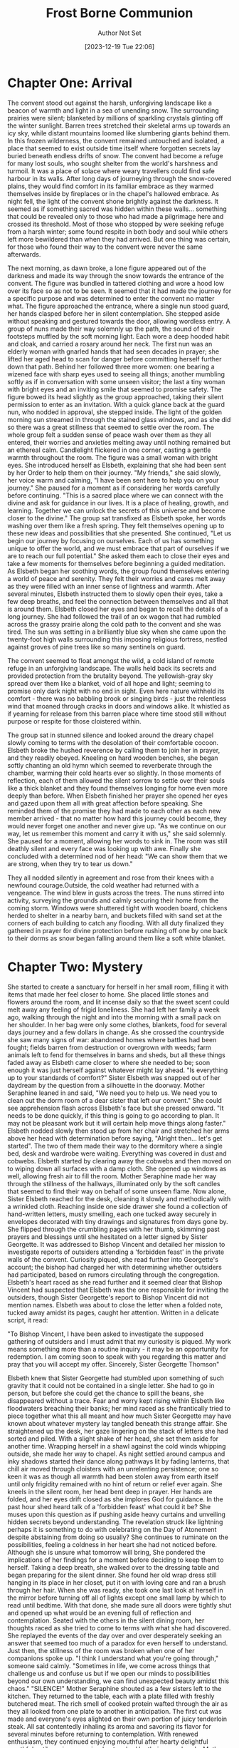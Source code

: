 #+TITLE: Frost Borne Communion
#+AUTHOR: Author Not Set
#+EMAIL: Author Email Not Set
#+DATE: [2023-12-19 Tue 22:06]
* Chapter One: Arrival
:PROPERTIES:
:ORG-NOVELIST-MATTER-TYPE: MAIN MATTER
:END:
# Arrival
  The convent stood out against the harsh, unforgiving landscape like a beacon of warmth and light in a sea of unending snow. The surrounding prairies were silent; blanketed by millions of sparkling crystals glinting off the winter sunlight. Barren trees stretched their skeletal arms up towards an icy sky, while distant mountains loomed like slumbering giants behind them. In this frozen wilderness, the convent remained untouched and isolated, a place that seemed to exist outside time itself where forgotten secrets lay buried beneath endless drifts of snow.
  The convent had become a refuge for many lost souls, who sought shelter from the world's harshness and turmoil. It was a place of solace where weary travellers could find safe harbour in its walls. After long days of journeying through the snow-covered plains, they would find comfort in its familiar embrace as they warmed themselves inside by fireplaces or in the chapel's hallowed embrace.
  As night fell, the light of the convent shone brightly against the darkness. It seemed as if something sacred was hidden within these walls... something that could be revealed only to those who had made a pilgrimage here and crossed its threshold.
  Most of those who stopped by were seeking refuge from a harsh winter; some found respite in both body and soul while others left more bewildered than when they had arrived. But one thing was certain, for those who found their way to the convent were never the same afterwards.

  The next morning, as dawn broke, a lone figure appeared out of the darkness and made its way through the snow towards the entrance of the convent. The figure was bundled in tattered clothing and wore a hood low over its face so as not to be seen. It seemed that it had made the journey for a specific purpose and was determined to enter the convent no matter what.
  The figure approached the entrance, where a single nun stood guard, her hands clasped before her in silent contemplation. She stepped aside without speaking and gestured towards the door, allowing wordless entry. A group of nuns made their way solemnly up the path, the sound of their footsteps muffled by the soft morning light. Each wore a deep hooded habit and cloak, and carried a rosary around her neck. The first nun was an elderly woman with gnarled hands that had seen decades in prayer; she lifted her aged head to scan for danger before committing herself further down that path. Behind her followed three more women: one bearing a wizened face with sharp eyes used to seeing all things; another mumbling softly as if in conversation with some unseen visitor; the last a tiny woman with bright eyes and an inviting smile that seemed to promise safety.
  The figure bowed its head slightly as the group approached, taking their silent permission to enter as an invitation. With a quick glance back at the guard nun, who nodded in approval, she stepped inside. The light of the golden morning sun streamed in through the stained glass windows, and as she did so there was a great stillness that seemed to settle over the room.
  The whole group felt a sudden sense of peace wash over them as they all entered, their worries and anxieties melting away until nothing remained but an ethereal calm. Candlelight flickered in one corner, casting a gentle warmth throughout the room.
  The figure was a small woman with bright eyes. She introduced herself as Elsbeth, explaining that she had been sent by her Order to help them on their journey.
  "My friends," she said slowly, her voice warm and calming, "I have been sent here to help you on your journey." She paused for a moment as if considering her words carefully before continuing. "This is a sacred place where we can connect with the divine and ask for guidance in our lives. It is a place of healing, growth, and learning. Together we can unlock the secrets of this universe and become closer to the divine."
  The group sat transfixed as Elsbeth spoke, her words washing over them like a fresh spring. They felt themselves opening up to these new ideas and possibilities that she presented.
  She continued, "Let us begin our journey by focusing on ourselves. Each of us has something unique to offer the world, and we must embrace that part of ourselves if we are to reach our full potential." She asked them each to close their eyes and take a few moments for themselves before beginning a guided meditation.
  As Elsbeth began her soothing words, the group found themselves entering a world of peace and serenity. They felt their worries and cares melt away as they were filled with an inner sense of lightness and warmth. After several minutes, Elsbeth instructed them to slowly open their eyes, take a few deep breaths, and feel the connection between themselves and all that is around them.
  Elsbeth closed her eyes and began to recall the details of a long journey. She had followed the trail of an ox wagon that had rumbled across the grassy prairie along the cold path to the convent and she was tired. The sun was setting in a brilliantly blue sky when she came upon the twenty-foot high walls surrounding this imposing religious fortress, nestled against groves of pine trees like so many sentinels on guard.

  The convent seemed to float amongst the wild, a cold island of remote refuge in an unforgiving landscape. The walls held back its secrets and provided protection from the brutality beyond. The yellowish-gray sky spread over them like a blanket, void of all hope and light; seeming to promise only dark night with no end in sight. Even here nature withheld its comfort - there was no babbling brook or singing birds - just the relentless wind that moaned through cracks in doors and windows alike. It whistled as if yearning for release from this barren place where time stood still without purpose or respite for those cloistered within.

  The group sat in stunned silence and looked around the dreary chapel slowly coming to terms with the desolation of their comfortable cocoon. Elsbeth broke the hushed reverence by calling them to join her in prayer, and they readily obeyed. Kneeling on hard wooden benches, she began softly chanting an old hymn which seemed to reverberate through the chamber, warming their cold hearts ever so slightly. In those moments of reflection, each of them allowed the silent sorrow to settle over their souls like a thick blanket and they found themselves longing for home even more deeply than before.
  When Elsbeth finished her prayer she opened her eyes and gazed upon them all with great affection before speaking. She reminded them of the promise they had made to each other as each new member arrived - that no matter how hard this journey could become, they would never forget one another and never give up.
  "As we continue on our way, let us remember this moment and carry it with us," she said solemnly. She paused for a moment, allowing her words to sink in. The room was still deathly silent and every face was looking up with awe. Finally she concluded with a determined nod of her head: "We can show them that we are strong, when they try to tear us down."

  They all nodded silently in agreement and rose from their knees with a newfound courage.Outside, the cold weather had returned with a vengeance. The wind blew in gusts across the trees. The nuns stirred into activity, surveying the grounds and calmly securing their home from the coming storm. Windows were shuttered tight with wooden board, chickens herded to shelter in a nearby barn, and buckets filled with sand set at the corners of each building to catch any flooding. With all duty finalized they gathered in prayer for divine protection before rushing off one by one back to their dorms as snow began falling around them like a soft white blanket.
* Chapter Two: Mystery
:PROPERTIES:
:ORG-NOVELIST-MATTER-TYPE: MAIN MATTER
:END:
# Mystery
She started to create a sanctuary for herself in her small room, filling it with items that made her feel closer to home. She placed little stones and flowers around the room, and lit incense daily so that the sweet scent could melt away any feeling of frigid loneliness. She had left her family a week ago, walking through the night and into the morning with a small pack on her shoulder. In her bag were only some clothes, blankets, food for several days journey and a few dollars in change. As she crossed the countryside she saw many signs of war: abandoned homes where battles had been fought; fields barren from destruction or overgrown with weeds; farm animals left to fend for themselves in barns and sheds, but all these things faded away as Elsbeth came closer to where she needed to be; soon enough it was just herself against whatever might lay ahead.
"Is everything up to your standards of comfort?" Sister Elsbeth was snapped out of her daydream by the question from a silhouette in the doorway.
Mother Seraphine leaned in and said, "We need you to help us. We need you to clean out the dorm room of a dear sister that left our convent." She could see apprehension flash across Elsbeth's face but she pressed onward. "It needs to be done quickly, if this thing is going to go according to plan. It may not be pleasant work but it will certain help move things along faster."
Elsbeth nodded slowly then stood up from her chair and stretched her arms above her head with determination before saying, "Alright then... let's get started". The two of them made their way to the dormitory where a single bed, desk and wardrobe were waiting. Everything was covered in dust and cobwebs. Elsbeth started by clearing away the cobwebs and then moved on to wiping down all surfaces with a damp cloth. She opened up windows as well, allowing fresh air to fill the room. Mother Seraphine made her way through the stillness of the hallways, illuminated only by the soft candles that seemed to find their way on behalf of some unseen flame.
Now alone, Sister Elsbeth reached for the desk, cleaning it slowly and methodically with a wrinkled cloth. Reaching inside one side drawer she found a collection of hand-written letters, musty smelling, each one tucked away securely in envelopes decorated with tiny drawings and signatures from days gone by. She flipped through the crumbling pages with her thumb, skimming past prayers and blessings until she hesitated on a letter signed by Sister Georgette. It was addressed to Bishop Vincent and detailed her mission to investigate reports of outsiders attending a 'forbidden feast' in the private walls of the convent. Curiosity piqued, she read further into Georgette's account; the bishop had charged her with determining whether outsiders had participated, based on rumors circulating through the congregation.
Elsbeth's heart raced as she read further and it seemed clear that Bishop Vincent had suspected that Elsbeth was the one responsible for inviting the outsiders, though Sister Georgette's report to Bishop Vincent did not mention names. Elsbeth was about to close the letter when a folded note, tucked away amidst its pages, caught her attention. Written in a delicate script, it read:

"To Bishop Vincent,
I have been asked to investigate the supposed gathering of outsiders and I must admit that my curiosity is piqued. My work means something more than a routine inquiry - it may be an opportunity for redemption. I am coming soon to speak with you regarding this matter and pray that you will accept my offer.
Sincerely,
Sister Georgette Thomson"

Elsbeth knew that Sister Georgette had stumbled upon something of such gravity that it could not be contained in a single letter. She had to go in person, but before she could get the chance to spill the beans, she disappeared without a trace. Fear and worry kept rising within Elsbeth like floodwaters breaching their banks; her mind raced as she frantically tried to piece together what this all meant and how much Sister Georgette may have known about whatever mystery lay tangled beneath this strange affair. She straightened up the desk, her gaze lingering on the stack of letters she had sorted and piled. With a slight shake of her head, she set them aside for another time. Wrapping herself in a shawl against the cold winds whipping outside, she made her way to chapel. As night settled around campus and inky shadows started their dance along pathways lit by fading lanterns, that chill air moved through cloisters with an unrelenting persistence; one so keen it was as though all warmth had been stolen away from earth itself until only frigidity remained with no hint of return or relief ever again.
She kneels in the silent room, her head bent deep in prayer. Her hands are folded, and her eyes drift closed as she implores God for guidance. In the past hour shed heard talk of a 'forbidden feast' what could it be? She muses upon this question as if pushing aside heavy curtains and unveiling hidden secrets beyond understanding. The revelation struck like lightning perhaps it is something to do with celebrating on the Day of Atonement despite abstaining from doing so usually?
She continues to ruminate on the possibilities, feeling a coldness in her heart she had not noticed before. Although she is unsure what tomorrow will bring, She pondered the implications of her findings for a moment before deciding to keep them to herself. Taking a deep breath, she walked over to the dressing table and began preparing for the silent dinner. She found her old wrap dress still hanging in its place in her closet, put it on with loving care and ran a brush through her hair.
When she was ready, she took one last look at herself in the mirror before turning off all of lights except one small lamp by which to read until bedtime. With that done, she made sure all doors were tightly shut and opened up what would be an evening full of reflection and contemplation.
Seated with the others in the silent dining room, her thoughts raced as she tried to come to terms with what she had discovered. She replayed the events of the day over and over desperately seeking an answer that seemed too much of a paradox for even herself to understand.
Just then, the stillness of the room was broken when one of her companions spoke up.
  "I think I understand what you're going through," someone said calmly. "Sometimes in life, we come across things that challenge us and confuse us but if we open our minds to possibilities beyond our own understanding, we can find unexpected beauty amidst this chaos."
  "SILENCE!" Mother Seraphine shouted as a few sisters left to the kitchen. They returned to the table, each with a plate filled with freshly butchered meat. The rich smell of cooked protein wafted through the air as they all looked from one plate to another in anticipation. The first cut was made and everyone's eyes alighted on their own portion of juicy tenderloin steak. All sat contentedly inhaling its aroma and savoring its flavor for several minutes before returning to contemplation. With renewed enthusiasm, they continued enjoying mouthful after hearty delightful mouthful until no piece remained untouched by their eager hands.
  Mother Seraphina broke the silence that had descended upon them by offering a toast for giving thanks to the heavenly abundance they were so blessed with. As her companions raised their glasses in appreciation, she looked around and saw the contentment on everyone's faces as they digested this nourishing meal. She smiled in satisfaction knowing that she had done her part in providing them with sustenance for this day.
  The dinner quickly came to a close and the sisters bade each other farewell as they plodded through the frigid winds towards their dorms, fortified by Mother Seraphine's kindness and generosity. As they walked away into the fading light of dusk, Mother Seraphine thought back on Elsbeth cleaning the missing nuns room. She had been so diligent in her duties even though no one had asked her to. She remembered feeling a gentle tug at her heartstrings when Elsbeth's gaze met hers as she passed by, and how happy she felt seeing the happiness in Elsbeth's eyes.
  Mother Seraphina smiled quietly to herself as the soft rays of sunlight crept over the horizon to reveal a new day. Elsbeth might be none, but her light shined brighter than anyone's in that moment, and Mother Seraphina was thankful for it. She thanked God for all of His blessings, especially those found in the least expected places and for not starving in the barren cold prairies.
* Chapter Three: Storm
:PROPERTIES:
:ORG-NOVELIST-MATTER-TYPE: MAIN MATTER
:END:
# Storm
The next morning, Elsbeth awoke to the sun's bright glare and she silently thanked God for giving her strength for another day. With a renewed sense of energy, she vowed to her herself anew in order to survive the winter with courage and hope. She had faced much worse before, and she would be able to face whatever came her way in the nunnery.
Elsbeth was determined to endure the isolation from the world and the cold of winter with courage, resilience, compassion and empathy - traits that were honed while struggling against adversity in her past life. She was deeply aware of the beauty and importance of sisterhood, which Mother Seraphina had nurtured among her sisters. Although she sometimes clashed with Sister Thora over different points of view, Elsbeth respected her inquisitive nature and all that it could bring to the nunnery.
Mother Seraphine kept a watchful eye on Elsbeth as she adapted to the nunnery life. Despite her stern exterior, Elsbeth knew without a doubt that Seraphina had her best interests at heart and was protective of all her sisters. With guidance from both Mother Seraphina and God, Elsbeth believed she could make it through this winter safely and successfully. In spite of the difficulties she faced, she felt secure in knowing that she had the support of her new family and she was determined to make it through. With strength, courage, and compassion Elsbeth faced another day in the nunnery with grace and confidence.
The nuns clustered in the chapel, gathered for morning prayers. Their chanting voices echoed off the walls as they entreated their Lord. Then, from an alcove to their side emerged a procession of new faces -- more nuns in simple brown habits and white wimples. As they advanced slowly into view, light shimmered through windows behind them illuminating each figure with a cherubic halo of gold and silver rays; so reminded that although it was man-made majesty which brought these holy women within its walls-- it was divine grace that blessed them with life everlasting.
Sister Elsbeth stood at the center, among her peers. God had given her a chance to begin again and she was determined to set a passionate example of faith in this new life she had been given. Despite their struggles with the isolation from the world and cold winter, each nun could draw strength from one another's presence for it was not God but the divinity of their collective spirit that sustained them.
This was the foundation on which Sister Elsbeth built her compassion and empathy; each new sister welcomed with open arms and a prayer in her heart. Through their kindness and sacrifice, they could learn to lean on God in times of hardship and joy alike. A beacon of faith in this new home. Together, they were all part of the same divine family.
Mother Seraphine led the sisters in prayer, frowning while scanning those present, pausing on Sister Elsbeth for a moment. As the echoes died away, they stirred at once and rose from their seats. There was no sound as they filed out; an unspoken agreement had been made to enter into silence when breakfast was served. Everyone proceeded to the dining hall without a word being spoken, taking care not to disturb anyone else's peace or concentration by making any unnecessary noise with their feet or bodies. They quietly took up places around the tables set for them before silently partaking of breakfast together without interruption for some time afterwards.
It was only after the meal that Elsbeth took her first step towards true integration into the sisterhood. She nervously approached Mother Seraphina and bowed before her, placing her hands on the ground in a gesture of respect and submission. "I thank you for your kindness," she said quietly yet firmly, risking a glance up at the matriarch.
Mother Seraphine met her gaze and smiled slightly. "Sister Elsbeth, welcome to our home," she said kindly. "You will be welcomed here with open arms as one of us. We have much to learn from each other and I trust you shall find your place among us soon enough." She gestured for Elsbeth to stand before embracing her fondly.
The nuns glided silently past the chapel, their black robes billowing in the draft like shadowed curtains. They took no notice of one another; each was lost deep in her own thoughts, their faces composed and serious. As they neared the kitchen door at the end of a long hallway, some signaled to one another for tasks: One with an incline of her head; two with raised hands, a sign that she would take care of laundry duties that morning. Then they all slipped inside and started to prepare for their chores: scrubbing tables and floors, kneading dough for breads and baked goods, chopping vegetables for soups and stews.
At the center of the kitchen stood Mother Seraphine, watching them all with a critical eye. Elsbeth had only ever seen her like this--aloof and distant, yet still striving to fulfill her duty as head mother in enforcing order among the nuns. Her noble spirit served as an inspiration even when she was reprimanding her flock. Elsbeth felt an instant respect for her and knew that despite the struggles of the isolated nunnery life, Mother Seraphine was a person of true compassion and empathy. She turned to Elsbeth with an expression of weary warmth, as if she had been expecting her all along, and said kindly "Now let's get you settled in, Sister Elsbeth. You must be exhausted from your journey; the creeping cold will soon take hold on this mountain."
Mother Seraphine asked Sister Thora to take Sister Elsbeth for a tour of the monastery grounds. She took her by the arm and began walking towards the gardens, pointing out various statues and sculptures that were important to them. As they walked along the stone pathways, winding through tall maple trees that swayed heavily in the cold wind, Thora paused and pointed towards a meadow filled with dead plants and wilted flowers.
"This is one of my favorite places when I need to clear my head," she said. "It's so peaceful and serene despite the cold. I'm sure you will find solace here too, Sister Elsbeth."
Elsbeth smiled, feeling a kinship with her newfound friend. She could tell that Thora held deep admiration for Mother Seraphine, as did the rest of the sisters - and indeed for good reason. Despite her strict nature, Mother Seraphine had a profound kindness that was always evident in her words and actions. As they continued their tour of the grounds, Elsbeth couldn't help but admire Thora's spirited nature and courage to challenge traditions. She could see why she was so beloved by the other nuns - her optimism for change brought hope to everyone.
Sister Asterid was the first to notice the signs of a wind storm that had been rolling in for days. She felt it in her bones and saw it in the sky, gathering strength like an increasing swell on a bright-blue sea. With urgency she ran to warn those inside of what was coming, calling out instructions with each step down the hallway toward safety: "Close every window! Gather everything from outside you might need!"
In moments they were all racing back into their hurriedly prepared kitchen; ready and hopeful despite knowing that this may not be over soon. Elsbeth watched Thora rally the sisters around her, their fear subsiding as hope swept through the group. She was determined to make sure everyone was safe and warm despite being isolated from the outside world, and her compassionate and empathetic nature shone through in that moment. Mother Seraphine too seemed encouraged by Thora's presence; she gave a subtle nod of approval as Thora took charge of the situation. Even in the face of a fierce storm, Thora's spirited nature and courage to challenge traditions made her a beacon of hope for those seeking change within the convent. With determination, Mother Seraphine sealed the windows shut while inside they all prayed that safety and shelter would come in time.
The storm raged on for hours, but eventually its fury abated, leaving a calm of quietude in its aftermath. In that moment, the nuns all looked to Thora for guidance. Taking a deep breath and looking around the room, she said with assurance "We will survive this." Her warm reassuring smile brought a sense of relief to everyone present.
The following morning as they stepped outside from their shelter, Elsbeth noticed something change in Mother Seraphine; despite her stern exterior, Seraphina's maternal instincts were clear as she looked upon the sisters with a deep love and protection. Though they may clash in their views sometimes, it was through Thora's courage that brought out the best in Mother Seraphine.
From then on Elsbeth would never forget Sister Thora and all she had done for the convent; though she could never quite explain why, she found solace in the strength of Thora's spirit. Even in the face of tremendous odds, even when it seemed like hope was lost - with her courage and determination to make a change, Sister Thora found a way to bring light into the darkness. And amidst all this Elsbeth had realized that though we may struggle at times, even in the her darkest moments - we shall survive.
And so with newfound courage, Elsbeth set forth on her journey with a promise to herself; no matter how difficult life may become, she vowed never to give up hope. She was determined to use that same strength and determination as Sister Thora - learning from those around her and bring light into the darkness that had so long shadowed her.
The nuns wasted no time after the storm. One by one, they emerged from the convent and into the grey morning light smeared with rain clouds, each clutching a broom or mop made from wood that had been cut onsite in their workshop. They moved without speaking; only a few words exchanged here and there as they worked to clear away debris left behind: branches strewn about like kindling, small rocks scattered hither-thither over pathways slick with mud, all of which was quickly swept aside until once again everything seemed neat and orderly. In unison they returned inside their humble abode, having done what they could to assure the convent wasn't damaged beyond repair.
Sister Elsbeth nervously approached Mother Seraphine in the quiet hallway. She stood quietly, waiting for a moment to be acknowledged, though she could feel her heart pounding against her chest in anticipation of the question on her mind. Finally summoning up all of the courage within herself, she asked timidly "Mother Seraphine would you tell me about sister Georgette? I need to know what happened." Mother Seraphine sighed and nodded slowly before turning towards Elsbeth with a kind gaze; understanding and compassion evident in even just This small gesture.
"Sister Georgette was new here - full of life and curiosity, eager to learn more about our customs and rituals. She had a special interest in one of our annual Advent traditions  an ancient custom that is not spoken of openly for fear it might bring trouble upon us all," Mother Seraphine said with a shudder. Elsbeth's eyes widened at this, wondering what this 'forbidden feast' could be. Before she had the chance to ask any further questions, Mother Seraphine continued her explanation.
"Sister Georgette did not understand our way of life or the sacrifices we must make in order to survive here and keep our traditions alive. She ventured out beyond the walls of the nunnery in search of knowledge, despite our warnings to stay put. We soon began to receive reports that Sister Georgette had gone missing and we feared the worst."
Tears filled Elsbeth's eyes as she listened, overwhelmed with sadness at this tragic story. "We have searched far and wide for her but there has been no sign," Mother Seraphine sighed. "We must have faith that she will be found safe, but until then we must all struggle with the isolation from the world and its cold grip."
Elsbeth couldn't help but feel a deep empathy for Sister Georgette and those who sought her return. Despite her own struggles with the nunnery's customs, she could not help but admire Mother Seraphine's compassion and dedication to her sisters. She could only hope that Sister Georgette would return, safe and sound, to the arms of her family. Until then, Elsbeth vowed to push forward with courage and faith in the face of uncertainty.
With a heavy heart, Elsbeth returned to her quarters alone unable to shake off the sadness of Sister Georgette's disappearance. She could only hope and pray for her safe return, and found solace in her rosary beads as she closed her eyes to sleep.


* Chapter Four: Tension
:PROPERTIES:
:ORG-NOVELIST-MATTER-TYPE: MAIN MATTER
:END:
# Tension
The next morning, Elsbeth joined her sisters in prayer as usual. Though she still wondered about the mystery of Sister Georgette's disappearance, she reminded herself to keep faith and remain hopeful for a miracle.
As they finished their prayers, a sudden gust of wind blew through the chapel; and when it cleared, Elsbeth could have sworn she saw Mother Seraphine's face soften with relief.
A moment later, Mother Seraphine's aged face seemed to hold a secret, as if she had something hidden in her mind that she was unwilling or unable to share. She sat in silence, but an unspoken mystery lingered around her like smoke from a recently extinguished candle. Her lips moved almost imperceptibly and the lines of worry on her forehead deepened as if suppressed thoughts threatened to spill over of their own accord and reveal what lay beneath that half-smile of hers.
But Elsbeth could only guess, and for now her questions remained unanswered. She bit her lip would she ever find out what happened to Sister Georgette? Why was Mother Seraphine so secretive about it all?
It seemed as if in that moment an invisible hand had shuttered the window to a secret world far beyond Elsbeth's understanding, one that could not be opened without a key. Maybe she had to take matters into her own hands and find out the truth about Sister Georgette and the 'forbidden feast' for herself. And if she stumbled upon any other dark secrets, so be it; for only then would Elsbeth finally understand who Mother Seraphine truly was beneath her stern exterior and just what was hidden in the shadows of that 'forbidden feast.'
But first, she thought, I must continue looking for clues. With a heavy heart and a determined gait Elsbeth exited the nunary's chapel in search of Sister Georgette...and perhaps answers to her questions as well. She knew one thing was for sure; if there were secrets to be found, Mother Seraphine would be the one to hold them. She was sure of it. With this resolute thought in mind, Elsbeth's courage rose and she finally understood why she was sent to the nunary, for her investigation had only just begun.
So with that thought in mind, Elsbeth set out on an adventure to unlock the truth behind Sister Georgette's mysterious disappearance and the forbidden feast. She was determined to do whatever it took to shine a light on the shadows lurking within her walls.
But little did Elsbeth know, Mother Seraphine was watching her every move from afar, ready to protect her beloved nuns from all of the secrets Elsbeth was about to uncover. With a steely determination, Elsbeth moved forward not knowing what would come next, but trusting that she had been sent for a purpose...and it was time to find out what it truly meant.
Mother Seraphine was a formidable presence, and it seemed to the others that her shadow grew more ominous with each passing day. Sisters Thora and Asterid tiptoed around her like skittish mice, darting away if she so much as looked their way. Tension began to build whenever they were in the same room together; an unspoken competition brewed between them for approval from Mother Seraphine, who watched all three of them like a hawk watches its prey. Even Sister Asterid's sweet singing voice could not lighten the atmosphere which had descended among their small cloistered family; rather than soothing tensions it was starting to do the opposite.
Sister Asterid and Sister Thora sat in a corner of the chapel, the sun's morning rays streaming through stained glass windows. As their fellow sisters sang hymns, each sister began to hum along with their own tune. Suddenly this peaceful atmosphere was broken by an argument as one sister accused the other of singing too loudly off-key. Tempers flared and voices rose as Thora looked at Asterid with an accusing glare and said, "What did you think you were doing? Couldn't tell the key of the song?"
Asterid threw her hands up in frustration. "I was singing! This isn't a library; it's a worship service!"
Thora retorted, "It doesn't matter people are here to pray and listen to God's word. Not your caterwauling."
Asterid scowled and crossed her arms over her chest. "This is why we can never have nice things around here; because some people just don't understand that music and worship can be separate. God is a source of joy, and singing brings us one step closer to Him."
Thora looked away, her anger dissipating as Asterid's words sunk in. She had forgotten that for some people, their faith was intertwined with their passion for the arts. Thora sighed and said, "I'm sorry. I just want everyone to do the right thing and keep this place sacred."
Asterid nodded, understanding in her eyes. "I know," she said softly. "But don't forget that even God appreciates a good song every once in awhile."
The two sisters shared a smile before joining back into the chorus of voices, singing praises of joy to their Lord.
Through it all, Thora knew that her daring had come from a source much bigger than herself - the spirit of God. This thought encouraged her to challenge convention, inspiring those around her to seek out change and accept the beauty of individuality within the walls of this convent. Thora's spirited nature and courage to challenge traditions make her a beacon of hope for those seeking change within the convent, ultimately leading them closer to God and a greater understanding of themselves.
As the song came to an end, Elsbeth felt the tension growing in the room. She sat a little stiffly, her hands on either side of her notebook, noting each exchange as if it were an entry in a ledger: Mother Seraphine's reprimand here; Sister Thora's rude response there; the tension between Sister Thora and Sister Asterid. Suddenly aware that she was being watched, Elsbeth looked up to find Mother Seraphine's eyes upon her from across the room, hard and questioning. A chill ran through Elsbeth's body as she quickly looked away, a surge of emotions rising inside her. She had never felt so out of place in her life, but she couldn't deny the comfort that came from being surrounded by such strong and compassionate women who were willing to stand up for what they believed in and follow their own hearts.
As the day drew on, Mother Seraphine stepped lightly through the doors of the refectory and passed by, oblivious to her sisters who had gathered for lunch. She kept her gaze fixed on the horizon as though propelled forward by a mysterious force. Her steps were light but purposeful, directed towards an unknown destination that lay beyond sight and out of reach. With each step she felt a strange stirring in her heart which drove her onward; until at last, when all trace of doubt had dissipated from within, she opened one final door, revealing something she didn't want anyone finding out about but something that was needed so the nuns could survive the harsh winter to come.

* Chapter Five: Another
:PROPERTIES:
:ORG-NOVELIST-MATTER-TYPE: MAIN MATTER
:END:
# Another
Sister Agnes's journey through the wasted lands had been long and treacherous. The wind whipped her fiery locks into a frenzy as she trudged through the desolate terrain, the icy chill permeating her very bones. Her heart pounded in her chest like a drumbeat as she closed in on the convent, which seemed like a beacon of hope amidst the bleakness. The snow crunched underfoot, the only sound breaking the eerie silence that hung heavy in the air. The bare trees lining the pathway creaked and groaned under the weight of the relentless barrage, their skeletal forms reaching skyward like accusing fingers. The bitter taste of frost lingering on her tongue, a constant reminder of the harshness of her surroundings. Darkness embraced her like a cloak, swallowing everything in its wake, but she pressed on, fueled by a burning resolve.
Finally, after what felt like an eternity, the imposing structure of the convent stood before her, like a testament to a bygone era, its granite walls rising up like a fortress against the elements. She took a shuddering breath, feeling the chill penetrate deep into her core. Sister Agnes mounted the steps, each footfall echoing hollowly within the cavernous entrance hall. The doors swung open with a creak, revealing a warm glow that felt like a welcoming embrace after the biting cold outside. She paused, taking stock of her new home: the rich scent of incense filled the air, mingling with the musty odor of aged wood and old prayer books. Candlelight flickered softly, casting dancing shadows on the stone walls.
A group of elderly nuns glided past her in the hallway, their black habits swishing softly against the floor. Their eyes widened when they saw her, surprised by the fiery red hue of her hair and the defiance etched on her features. She could feel their whispers trailing after her like a ghostly presence, but she paid them no mind. Her heart thrummed with anticipation as she made her way deeper into the labyrinthine corridors, eager to begin her mission.
Her arrival disrupted the serene calm of the convent, stirring up emotions among the sisters like a storm on the horizon. Some saw her as a threat to their way of life, while others viewed her as a much-needed breath of fresh air. Mother Superior Seraphine, however, was not amused. "You are known to challenge tradition at every turn," she scolded, her voice trembling with rage. "This is not how things are done here."
But Sister Agnes was unyielding. "Our faith demands that we challenge ourselves, Mother Seraphine," she replied, her words carrying weight despite her youth. "We must adapt to the changing times, or risk becoming obsolete."
The other sisters listened in awe and anticipation, their eyes glinting with curiosity. They had never seen their leader so flustered before. The tension was palpable, thickening the air like a blanket of fog. Sister Agnes stood her ground, unafraid of the consequences.
The storm outside had escalated into a cacophony of howling winds and relentless rain, battering the walls and windows.
Sister Elsbeth watched from the sidelines, her heart hammering against her ribcage as she tried to make sense of what she was witnessing.
As night fell, the storm showed no signs of abating. The sisters huddled together in their cells, praying for deliverance from the storm's wrath. Sister Elsbeth couldn't shake the feeling that they were being punished for their transgressions, their sins manifesting in the form of this hellish tempest.
The following day, they emerged from their cells to assess the damage. The once idyllic gardens were reduced to muddy swamps, the former beauty of the convent now marred by splintered wood and shattered glass. Mother Seraphine, her brow furrowed with concern, led the charge to repair and fortify their home against future attacks.
The chill in the air was bitter, cutting through Sister Elsbeth's habit like a knife. Each gust of wind carried with it a bone-chilling cold that seeped into her bones, making her shiver uncontrollably. She watched as the other sisters worked tirelessly to patch up the holes in the roof and reinforce the walls, their breaths fogging up in front of them like ghostly apparitions.
The rain pounded against the convent's walls, sending shudders down Elsbeth's spine as she thought about what else might be lurking outside. Despite their best efforts, there were some things that even the sisters couldn't protect themselves from. As they worked, she glanced over at Mother Seraphine, who appeared unphased by the elements. The older woman moved with a sense of determined grace, her hands working tirelessly to repair the damage.
The smell of rot filled Elsbeth's nostrils as she stepped on something slimy beneath her feet. She looked down to see one of the chickens, its head completely frozen over, its eyes bulging in terror. Her stomach churned at the sight, remembering how they relied on these creatures for their meager food supply. She forced herself to continue working, trying to ignore the growing hunger pangs in her gut.
Mother Seraphine seemed oblivious to the freezing cold and death surrounding them, focused entirely on their task. But Elsbeth knew something wasn't right - something sinister lurked beneath their peaceful appearance.
By the time darkness fell, the storm had passed and the sisters retreated to their quarters for warmth. Shivering, Elsbeth huddled next to the fire, her fingers turning blue despite the heat emanating from the flames. Agnes sat next to her, her red hair tousled from the storm, a defiant glint in her eye.
"We can't survive like this," she whispered hoarsely, stirring the embers with a stick. "We need more food, warmth, and shelter."
Sister Asterid nodded in agreement, her eyes wide with fear. "I know we rely on God for sustenance, but how long can we go without?"
Sister Thora emerged from the shadows, her dark hair matted to her forehead. "We have enough supplies to last us a few days," she replied softly, her voice barely above a whisper. "But after that..." She trailed off, leaving the rest unsaid.
Mother Seraphine entered the room, her face serene as ever. "God will provide," she said confidently, her voice echoing through the chamber. The other sisters nodded in agreement, some with more conviction than others.
But Elsbeth couldn't shake the unease settling in her stomach. She glanced at Agnes, who shared her worries. They knew it couldn't rain forever, but what would come next?
That night, as the wind howled outside, Elsbeth lay awake in her narrow bed, unable to shake off the nagging feeling that something was wrong. The storm raged on, battering the walls and windows of the convent, as if nature itself was determined to tear them apart. She could hear the other sisters tossing and turning, their prayers mingling with the sound of the storm.
The next morning, when they emerged from their chambers, the world had changed. The rain had turned to snow, and a thick blanket of white covered everything in sight. The trees outside were coated in a layer of ice, and even the birds seemed hesitant to fly. Mother Seraphine's face was grim as she surveyed the scene.
"A blizzard is upon us," she said gravely. "We must prepare."
The sisters scattered, each with a different task - fortifying the buildings, collecting wood for the fire, tending to the animals. Elsbeth found herself helping Sister Margaret Walsh, who seemed surprisingly adept at chopping wood despite her frail appearance. They worked in silence, their breath fogging in front of their faces, the cold seeping into their bones.
As they labored, Elsbeth couldn't help but think about the last time she had been outside - the taste of fresh air, the crunch of leaves underfoot, the warmth of the sun on her skin. She longed for those simpler times, when the world didn't feel so cold and cruel. But now, all they could do was survive.
The days blurred together as the storm raged on - the wind howling, the snow piling up, the temperature dropping, the food dimishing... But like the Mother Superior said, God will provide.
* Chapter Six: Brewing
:PROPERTIES:
:ORG-NOVELIST-MATTER-TYPE: MAIN MATTER
:END:
# Brewing
In the ancient convent, the melodic chants of the sisters echoed through the halls, their voices rising and falling like the tides of an ocean. Despite the soothing rhythm, an underlying current of unease rippled beneath the surface. Sister Elsbeth, with her striking features and piercing blue eyes, could feel it. The once harmonious community had begun to fracture, torn apart by the fiery presence of a newcomer. Sister Agnes, with her fiery red hair and unyielding spirit, was shaking the foundations of the convent, challenging traditions and stirring up emotions that had been long suppressed. It was as if a storm was brewing on the horizon, threatening to tear down everything they had built.
As she made her way to the kitchen for her morning meal, Sister Elsbeth could feel the tension in the air. Sister Thora, her tall, wiry frame silhouetted against the flickering candlelight, muttered under her breath about the "troublesome redhead," while Sister Margaret Walsh, with her mousy brown hair and pale skin, fidgeted nervously with her rosary beads. Mother Seraphine, the leader of the convent and a woman of regal bearing, sat at the head of the table, her expression stern as she watched over her daughters. She had always been a pillar of strength, emanating an air of authority that demanded respect, but now there was a certain weariness in her eyes. It seemed the weight of the world was resting on her shoulders as she tried to maintain order amidst the chaos.
Across the room, Sister Agnes sat with a group of like-minded sisters, their voices raised in passionate argument about the need for change. The scent of rebellion hung in the air like incense, intoxicating and unsettling. Sister Elsbeth could not help but notice the way their hands gestured wildly, painting pictures of a future they dreamt of - one where the convent walls no longer held them captive.
Despite her curiosity about this new world beyond the convent gates, Sister Elsbeth found herself siding with Mother Seraphine. The older woman had always been a paragon of discipline, and the thought of losing that stability unnerved her. She watched as Mother Seraphine took a sip of her tea, her hand trembling slightly, and felt a pang of sympathy. She approached cautiously, sensing the tension in the air.
"Mother Superior," she began softly, "may I be of assistance?"
Seraphine looked up, her eyes weary but grateful. "Sister Elsbeth, you are always welcome. Please, join us."
As they sat together, she couldn't help but notice the faint taste of power on Mother Seraphine's lips, like the bitter tang of a herb she had tasted once before. It was the taste of control, of order. And yet, beneath it, she sensed the woman's concern for her sisters. She listened intently as Mother Seraphine spoke of the importance of tradition and the dangers of straying from their path.
Suddenly, a door slammed shut, echoing through the silent halls. The sound bounced off the stiff walls, amplifying the tension in the air. Mother Seraphine stood up quickly, her face pale. "It's time for bed," she said sternly. "All of you."
The younger nuns rose obediently, their whispers trailing off into the night as they returned to their cells, the candlelight flickering behind them. Sister Elsbeth watched them go, feeling a rising sense of unease. She lingered behind, unable to shake the feeling that something was very, very wrong.
Out of the corner of her eye, she saw Agnes sitting alone by the window, staring out into nothingness. She hesitated before approaching. "Sister Agnes," she said softly, sitting down beside her. "Is everything alright?"
Agnes turned to her, her fiery hair aglow in the moonlight. "I'm fine," she said curtly. "But we can't let them silence us forever. We have to fight for what's right."
Elsbeth nodded slowly, her heart racing. "I know," she said quietly. "But how? And at what cost?"
Agnes turned back to the window, her face set in determination. "We'll find a way," she said. "We have to."
As they sat together in silence, Elsbeth couldn't shake the feeling that they were being watched. She glanced around nervously, her eyes falling on Thora who was standing in the doorway, her eyes narrowed with anger. "What are you two plotting?" she demanded.
"Nothing," Elsbeth replied quickly, her voice wavering.
Thora advanced on them, her footsteps echoing ominously on the cold stone floor. "Don't lie to me, Sister," she snarled. "You're one of them, aren't you?"
Elsbeth flinched, her mind racing. "I'm not... I'm not sure what you mean."
"Don't play dumb with me!" Thora spat, her voice echoing off the walls. "I know you're all secretly plotting against Mother Superior."
"That's enough, Sister Thora," Elsbeth said firmly, standing up to address the older nun. "We were simply having a conversation about our concerns for the convent."
Thora's face twisted into a sneer. "Concerns?" she scoffed. "More like defiance. You and your kind think you know better than our beloved Mother Superior?"
"We only want what's best for the sisterhood," Agnes chimed in, her tone steady despite the tremors in her voice. "We can't continue living in ignorance forever."
Thora's fists clenched at her sides. "Ignorance?" she repeated. "We live a life of devotion, of service to God. What more could we ask for?"
"We can ask for truth," Agnes said fiercely. "And for change."
Thora took a menacing step forward, her eyes burning with fury. "Change is dangerous," she hissed. "It leads to chaos... to darkness."
Elsbeth felt a chill run down her spine at the word darkness. She had seen it before, in the shadows that danced in Agnes' eyes and the haunted expressions of Ingred. Was this what they feared?
As they stood there, frozen in the face of Thora's rage, Elsbeth couldn't help but taste the metallic tang of fear on her tongue. The soft flicker of candlelight cast eerie shadows on the ancient walls, turning them into twisted, writhing masses. Outside, the wind howled like an agonized creature trapped in a cage. Suddenly, there was a thud from upstairs - the sound of something heavy hitting the floor. They all jumped at the noise, their hearts pounding in unison.
"What was that?" whispered Elsbeth, her voice barely audible over the pounding of her heart.
No one dared to answer. They stood there, eyes wide, hands trembling, as the silence stretched on. Finally, Thora broke the tension. "Get to your chambers," she snapped, pointing to Agnes and Elsbeth. "You've disrupted our peace long enough."
As they turned to leave, Elsbeth caught a glimpse of Margaret huddled in the corner, her eyes wide with fear. She gave the younger nun a reassuring smile, hoping to ease her worry. But Margaret only nodded shakily and returned to her book, burying herself in its pages as though trying to escape the world around her.
In the end, it was Sister Asterid who followed her into the darkness of their dormitory. As they changed into their nightgowns, Elsbeth confided in her closest friend about her conflicted feelings. "I know change is needed," she said, "but I'm not sure if I'm ready to face the consequences."
Sister Asterid sat down on the edge of her bed, her face etched with concern. "What consequences?" she asked softly.
Elsbeth sighed heavily, running a hand through her chestnut hair. "Secrets. Lies. Maybe even excommunication." She shuddered at the thought. "But I can't go on pretending anymore."
"Then let's pray," Asterid said simply, her voice trembling just a little. And they did, their voices blending together in a haunting melody that echoed off the cold stone walls . Together, they beseeched the heavens for guidance and strength, begging for clarity in a world that seemed to be spiraling out of control.
Finally, exhausted from the day's events, they drifted off

* Chapter Seven: Outsiders
:PROPERTIES:
:ORG-NOVELIST-MATTER-TYPE: MAIN MATTER
:END:
# Outsiders
The snowstorm howled like a possessed beast, tearing at the earth with its furious gusts and drowning out all sounds but its own fury. The wind whipped through the skeletal trees, bending them to its will, while the thick flakes blanketed everything in sight, obliterating any trace of the world beyond the veil of white. It was a nightmare of nature's wrath, a storm that could snuff out the light of civilization in an instant and leave only darkness and despair in its wake. In such conditions, it was easy to lose one's way, to become lost and suffer a fate worse than death. Yet for the two outsiders, this was no ordinary reckoning with the elements. They trudged on, their boots sinking into the snow with every step, their faces set in determined expressions, driven by a mission that eclipsed any discomfort or fear.
The man, with rugged features that spoke of a life hardened by hardship, marched ahead of the woman, his broad shoulders hunched against the onslaught of the elements. He wore thick layers of clothing that barely muffled the sound of his heavy breathing, his eyes scanning the horizon for any signs of their quarry. The woman followed close behind, her long coat billowing out behind her like wings of darkness, every step an act of defiance against the unyielding cold. They had been walking for hours now, ever since they had received word that her friends had ventured into these treacherous lands in search of solace and never returned. She clutched her staff tightly, her knuckles white with desperation, hoping that it would guide them to safety.
As they approached the looming figure of the convent, its spires jutting out from the snowy vista like fossils rising from an ancient sea, they both felt a shiver run down their spines. The nuns who dwelled within were rumored to be harsh taskmasters, unyielding in their devotion to their faith and utterly inscrutable to outsiders. But tonight, they needed help, and they were willing to pay the price for it.
The bells tolled ominously in the distance, each strike echoing through the valley like a hammer on an anvil, warning all who dared to venture near of the dangers that lurked within these hallowed halls. But still, the duo pressed on, their footsteps growing louder with every step, a rhythmic beat against the suffocating silence. The heavy iron door groaned as they pushed it open, revealing a dimly lit foyer with walls adorned in flickering candlelight. Their eyes adjusted slowly to the gloom, taking in the shadows dancing along the stone walls and the eerie hush that filled the air.
"We're here for the missing ones," the man growled out, his voice a low rumble that seemed out of place in this hallowed silence. "We need your aid in finding them."
The woman spoke up as well, her voice trembling slightly, her breath hitching in the frigid air. "We've been sent by the Count himself - we cannot return empty-handed."
Mother Seraphine watched them from her seat by the fireplace, steepling her fingers together, her face impassive. She could feel the convent's eyes upon her, like a thousand piercing needles digging into her back. She knew they whispered about her decision to let outsiders inside these walls; some even calling for her head for it. But she believed in justice above all else - even if it meant breaking tradition. The wind howled outside, battering the convent like a ravenous beast trying to break free. Snowflakes swirled and danced, painting the world white, obliterating everything in their path. It was a nightmare of nature, a maelstrom of ice and fury.
"Welcome," she uttered, her voice calm yet commanding. She rose from her seat, her robes flowing around her like the cloak of authority she wore so well. Her eyes darted between the two outsiders, taking in their appearance. The man was tall and broad-shouldered, his face hidden beneath a hood that cast an ominous shadow over his features. The woman by his side was slender yet resilient, her eyes burning with determination. They were an odd pair, she mused, but they had business here. 
"My name is Mother Seraphine," she introduced herself, extending a hand. It trembled slightly, but no one would ever guess it. " I trust you found your way here despite the storm?"
The man bowed his head, revealing a rugged yet handsome face with a jagged scar running down his cheek. The woman remained stoic, her gaze never leaving the older woman's face. "We did, Mother Superior. My name is Jacob, and this," he gestured to the woman beside him, "is Amelia."
Their voices were rough, like gravel against stone, yet there was no hint of malice in their words. They were here on a mission, she could feel it in their very bones. And yet... something about them unsettled her.
Amelia spoke first, her voice cold as ice. "We need your help."
Mother Seraphine nodded, hiding her surprise well. "And what sort of help might that be?"
Jacob took a step forward, his eyes scanning the pristine halls. "We're looking for someone. A man named Thomas."
The words hung in the air like a shroud, heavy and foreboding. She hesitated, weighing her options. To involve herself in the affairs of outsiders could mean disaster - but to turn away those in need would go against everything she stood for. "May I ask why you seek Thomas?"
Amelia's grip tightened on her staff, her knuckles white. "He's missing."
Mother Seraphine's brow furrowed, her gut twisting. "Missing? For how long?"
Jacob let out a sigh. "He's been gone a fortnight."
She nodded slowly, maintaining her composure. "I see. Well, we do not have anyone by that name here. Perhaps you may have been misinformed."
The lie sat heavily on her tongue, but it had to be done. She couldn't risk revealing their secrets, not yet.
Jacob shook his head, a frown marring his features. "But we were told - "
"Perhaps your information is incorrect," she interrupted gently, her voice like honeyed steel. "Rest assured, if he had been here, we would have aided you in your quest."
The three exchanged glances, uncertainty etched on their faces. "Very well," Jacob said after a moment. "But we will return."
Mother Seraphine nodded once. "Of course. Now, please, come in and join us for tea. We have much to discuss."
Inside, the air was heavy with anticipation. The convent was a place of silent prayer and contemplation, but right now, it felt as if the walls were closing in. She led them through the winding halls, their footsteps echoing off the cold stone walls. The scent of burning incense filled her nostrils, mingling with the musty aroma of old books and candle wax. Sister Maria hurried to prepare the tea, her hands shaking ever so slightly as she poured the steaming liquid into delicate china cups.
They took their seats, the outsiders looking around warily. Mother Seraphine smiled, her heart racing as she waited for the right moment to strike. The room was decorated in shades of burgundy and gold, the stained glass windows casting dancing shadows across the walls. The wooden table creaked under their weight as they settled in.
She leaned forward, speaking in a low voice, her eyes never leaving their faces. "I must warn you," she began, "our convent has its fair share of... peculiarities. Some may find it unsettling." Her gaze flickered towards the door leading to the crypts beneath them. "But rest assured, we mean no harm."
The outsiders exchanged uneasy glances, not quite believing her words.
She continued, her voice dropping even lower. "There are secrets that must be kept hidden - for the greater good." They nodded, not quite understanding, but too afraid to ask questions. She watched them carefully, relieved that they didn't push the issue.
The tea, when it arrived, was bitter and strong, each sip burning their tongues. They sipped quietly, eyes darting around the room, taking in every detail. Each nun watched them with unblinking eyes, their curiosity piqued and their minds whirring with questions.
Mother Seraphine watched them as they drank, her own thoughts turning inward. She knew what awaited them, but she couldn't let them discover the truth too soon. Not until she had no other choice.
"You two must be hungry after travelling in this weather," Mother Seraphine said while making a hand gesture to some nuns by the door.
"We should be on our way," responded Amelia.
"I could eat," Jacob stared at Amelia with a frown.
"I guess I could as well," Amelia stared down at the floor.
Outside, the storm raged on. Thunder boomed in the distance as lightning lit up the sky like a canvas of fireworks. The wind howled like a pack of wolves, shaking the ancient walls of the convent. It was a force to be reckoned with, yet inside, all was calm.
The nuns led the outsiders to the refectory, a large room where they took their meals together. The long wooden table was set with simple yet nourishing fare - hot soup, fresh bread, and a steaming cup of tea. It was simple but comforting, just what they needed to warm their bodies and spirits after their treacherous journey.
They sat side by side, the sisters observing them from across the room. Their eyes flickered with curiosity and suspicion, wondering who these outsiders were and what they wanted. Mother Seraphine watched from the head of the table, her face impassive. She knew something was amiss but couldn't put her finger on it.
As they ate, the flavors mingled on their tongues. The soup was rich and hearty, filled with earthy vegetables and herbs. The bread had been freshly baked, its crust crisp and golden brown. The tea was strong and soothing, warming their insides like a hug from a loved one. Despite their situation, they felt a strange sense of peace wash over them.
But as they reached for their third helping of soup, Sister Thora gasped. There was only one chicken left - the last frozen chicken. A wave of tension washed over the room. The sisters exchanged worried glances, their movements slowing as they realized the significance of what this meant.
Mother Superior Seraphine glared at Sister Agnes, who merely shrugged nonchalantly. She had insisted on feeding the outsiders, but she hadn't anticipated this consequence. Desperate to keep up appearances, she offered to go find more, but no one moved. They couldn't risk it; the outside world was too dangerous, too unpredictable.
Amelia took a sip of her tea, feeling the warmth spread through her veins like a gentle caress.  Jacob stared out the window, his jaw clenched. The storm was still raging outside, snow pelting against the panes and turning the world into a blinding whiteout. It seemed as if nature itself was conspiring against them.
Sister Elsbeth watched them both, her heart heavy with worry. She knew they needed help, but she didn't know how to give it without causing chaos within these sacred walls. Across from her, Sister Asterid fidgeted, her hands trembling slightly. She had always been timid but was finding courage she didn't know she possessed.
Meanwhile, Sister Agnes sat back, her face blank but her mind racing. She knew change was coming whether they wanted it or not. She could feel it in the air like a shift in the winds before a storm. And she was determined to be at the center of it all.
As Mother Superior Seraphine stood to leave, the door creaked open, admitting a gust of icy wind. Everyone held their breath as they waited for what was next.
In the kitchen, Sister Thora stood with Sister Ingred, their faces pale and strained. They exchanged worried glances before turning back to the task at hand. The last frozen chicken had been discovered, its icy flesh gleaming under the harsh light. As they worked together to prepare it for cooking, they couldn't shake the feeling that this was more than just a meal; it was a symbol of their fragile existence.
Back in the dining room, silence reigned as the nuns resumed their meal. Each bite of food tasted like ash in their mouths, each sip of tea like lead. Their eyes flickered between the outsiders and each other, curiosity and suspicion warring within them. The wind howled outside, mocking their fragile sanctuary.
Sister Elsbeth finished her meal first, her stomach churning with nausea and worry. She excused herself, her shoes echoing against the stone floor as she walked away. In the solitude of her room, she collapsed onto her bed, staring up at the ceiling and wondering how much longer they could last.
Outside, the storm showed no signs of abating. It seemed to have settled in for the night, like an unwelcome guest who wouldn't leave. The howling grew louder, more insistent, penetrating even the thick stone walls of the convent. Sister Elsbeth shivered, covering herself with a thin blanket that did little to ward off the cold.
Sister Agnes watched her leave, her fiery hair a beacon of defiance in the dim light. She turned her attention back to her meal, but her mind was elsewhere. Tomorrow would come, and with it, change. Whether it would be for better or worse, only time would tell.
Mother Seraphine sat at the head of the table, her eyes closed in prayer. She could feel the weight of her responsibility pressing down on her shoulders. How much longer could they survive? And at what cost? She opened her eyes, meeting the gaze of Sister Asterid across the room. A shared look passed between them, full of concern and uncertainty.
Sister Thora sat next to her, scowling at the outsiders. They didn't belong here, she thought. They were disrupting their way of life, their traditions. But even she couldn't deny the desperation in their eyes. She took a sip of her tea, its bitter taste reminding her of the harsh reality they all faced.
Meanwhile, Sister Ingred sat alone in her cell, her fingers tracing the rough stone wall. Memories of another life flooded her mind, a life she had left behind for this one. She shivered, the cold seeping into her bones. The storm raged on, as if nature itself was trying to warn her of something she couldn't quite grasp.
She glanced up at the imposing walls of the convent through the high circuler hole in the stone that acted as a window, feeling trapped and alone. The wind picked up, whipping her hair around her face, carrying with it the scent of death.
"We must prepare," she whispered to the empty room. "The end is near."

* Chapter Eight: Secrets
:PROPERTIES:
:ORG-NOVELIST-MATTER-TYPE: MAIN MATTER
:END:
# Secrets  
The heavy wooden door of the convent creaked open as Sister Elsbeth stepped through its archway, her bare feet whispering against the cold stone floor. The early morning light filtered through the stained glass windows, casting an array of colors across her face, but she barely noticed; her mind was filled with the weight of her decision. She had stayed awake long into the night, pacing in her chambers and replaying the events of the previous day over and over again in her head. Despite her deep devotion to the order, she couldn't shake the feeling of guilt that clung to her like a second skin.
In the distance, she heard the soft hush of other nuns waking up, their footsteps echoing in unison as they made their way to the chapel for morning prayers. The scent of incense wafted through the halls, mingling with the musty scent of old books and candle wax. The air was thick with anticipation, and Sister Elsbeth could almost taste it on her tongue. She moved quietly, her habit brushing against the floor as she approached the entrance to the chapel.
As she opened the door, the familiar sound of hymns washed over her, but something felt off. The sisters were not their usual serene selves; there was a tension in the air that she couldn't quite place. Mother Superior Seraphine's eyes were hardened, her brow furrowed as she sat upon the ornate throne-like chair at the front of the room. Her gaze lingered on Sister Agnes, the newcomer who had caused quite a stir since her arrival. Sister Thora sat rigidly, her lips pressed into a thin line, her knuckles white as she gripped the pew in front of her. Sister Ingred's haunted expression seemed to deepen, as if she knew what was coming.
Sister Elsbeth took her place amongst the other nuns, her mind whirring with uncertainty. She glanced at Sister Agnes, noticing how she held herself with newfound defiance. The fiery redhead met her gaze briefly before lowering it again. Sister Elsbeth's heart thudded in her chest as she waited for what would come next.
The hymns continued, their melody growing louder and more fervent, but it did little to ease the tension. Mother Superior Seraphine rose from her seat, casting a stern gaze over the congregation. "This is not the first time that Sister Agnes has challenged our ways," she began, her voice resonating through the room like a thunderclap. "Her disrespect for tradition will not be tolerated."
Sister Agnes' chin lifted defiantly, her eyes narrowed in challenge. "We must adapt to changing times, Mother," she retorted, her voice clear and bold. "The world outside does not stand still."
A murmur rippled through the room, some nuns nodding in agreement while others shook their heads disapprovingly. Mother Superior Seraphine face flushed, her eyes burning with disapproval. "Silence!" she commanded, her voice echoing off the stone walls.
Ingred couldn't help but shiver as Sister Agnes stepped forward, standing beside Mother Superior Seraphine. She closed her eyes, preparing for the worst.
The silence that followed was deafening.
Finally, Mother Seraphine broke it, her voice trembling with anger. "Enough!" she cried out, slamming her crucifix down on the table. "There will be a hearing this evening to decide Sister Agnes' fate." She spun on her heel, her habit swirling dramatically, and stalked out of the chapel. The other nuns exchanged glances before filing out, their footsteps echoing in the cavernous space.
Sister Elsbeth swallowed hard, her stomach churning with dread. She turned to Sister Asterid, finding her standing by the window, staring out at the snow-covered courtyard. "We need your help," she whispered urgently.
Sister Asterid looked up, her brown eyes wide with surprise. "What is it?"
Sister Elsbeth took a deep breath. "We believe Mother Superior Catherine is hiding something," she began, her voice barely above a whisper. "And we think it involves Sister Georgettes disappearance."
"What?" Sister Asterid gasped, her eyes darting to Sister Agnes before returning to Elsbeth. "You can't be serious."
"We are," Sister Agnes added, her tone steely. "We need you to help us find out what's going on inside these walls."
Sister Asterid frowned, biting her bottom lip. "But that could put you all in danger," she warned. "Especially if you're right."
"We know," Sister Elsbeth replied, her heart pounding in her chest. "But we can't just stand by and do nothing."
Sister Asterid hesitated, then sighed heavily. "Alright," she agreed, nodding solemnly. "I'll do what I can."
As night fell over the convent, the five women met in the library. The oil lamps flickered softly, casting eerie shadows across the ancient tomes and scrolls. Sister Margaret Walsh sat huddled over a tome, her fingers tracing the leather-bound spine as she muttered to herself. A thin layer of dust coated everything, undisturbed for years. They moved quietly, like ghosts in their own home, as they searched for any clues that might explain what was happening within these hallowed halls.
Sister Ingred, her dark hair falling over her face as she pored over an old manuscript, suddenly let out a gasp. "Here it is," she whispered, her voice hoarse with excitement. "A passage about a special potion, said to grant immortality."
They gathered around her, their breath misting in the cold air. Sister Elsbeth leaned in close, her eyes scanning the ancient text. "What does it say?"
Sister Ingred read aloud, her voice trembling with fear. "It was guarded by a secret society of nuns who swore to protect it at all costs." She looked up, her haunted gaze meeting Elsbeth's. "That's why Mother Superior Seraphine is so protective of the convent's secrets."
"We have a lead," Elsbeth said grimly. "But how do we find these sisters?"
The room fell silent, the only sound the flickering of the lamps and the rustling of old pages.
Outside, the wind moaned through the cracks in the walls and sent shivers down their spines. Inside, Sister Elsbeth's mind raced as she tried to piece together the fragments of information they'd gathered. She stood up, feeling the weight of their shared burden. "We must confront Mother Superior Seraphine," she announced. "Before it's too late."
Sister Agnes nodded, her fiery hair reflecting the flickering light, "I'll go with you."
They left the library, their footsteps echoing on the stone floor. The corridor stretched before them like a long, dark tunnel, the shadows deepening as they walked. The smell of incense and age hung heavy in the air, mixing with the scent of fear and uncertainty. As they reached Mother Seraphine's office, they paused, gathering their courage. Sister Elsbeth raised her hand to knock, her heart hammering in her chest. A single tap, then another, louder this time.
Slowly, the door creaked open. Mother Superior Seraphine sat behind her desk, her eyes narrowing at the sight of them. "What do you want?" she demanded.
Sister Elsbeth steeled herself. "We have questions," she said, her voice steady despite the tremor in her chest. "About the convent's secrets."
Mother Seraphine didn't flinch. "You dare challenge my authority?" She rose from her seat, her tall frame towering over them. "Leave this instant."
But they didn 't move. Sister Agnes stepped forward, her voice ringing loud and clear. "We will not be silenced," she said, her gaze unwavering. "We deserve the truth."
For a moment, the room was still. Then, Mother Superior Seraphine sighed heavily. "Very well," she said, gesturing for them to enter. The three sisters filed in, their footfalls muffled by the plush carpet. The sunlight through the stained-glass window cast intricate patterns on the floor, like a sinister game of cat and mouse.
Mother Seraphine closed the door behind them, trapping them in a world of whispers and shadows. "Ask your questions, then," she said, settling back into her seat.
Sister Elsbeth took a deep breath. "We believe there's a connection between the recent disturbing events and the convent's history," she began. "We've found evidence of a secret society within these walls."
Mother Seraphine's face hardened. "There is no such thing," she insisted. "The Sisterhood of St. Mary's has always been pure."
Sister Asterid spoke up, her voice trembling slightly. "We know about Sister Georgette," she blurted out.
Silence filled the room, thick and oppressive. "What of her?" Mother Superior Seraphine's brow furrowed.
"We think she might have been investigating some outsiders participating in the 'forbidden feast'," Sister Elsbeth said. "She was going to talk to Bishop Vincent."
At this, Mother Superior Seraphine's eyes widened, fear flaring briefly before being replaced by something colder, darker. "You're wrong," she said, her voice low and dangerous. "Leave this room now, before I call the church elders."
Sister Agnes stepped forward, her spine straight, her voice steady. "We cannot ignore this any longer," she said. "The convent is in danger. We must investigate further."
Mother Superior Seraphine's face flushed with anger. "You dare challenge me?" she roared, rising from her chair. Her eyes flashed, and Sister Agnes took a step back, but didn't flinch.
Sister Asterid put a hand on her friend's arm, a silent plea for calm. She turned back to Mother Seraphine, her voice soft but firm. "We're not asking for permission," she said. "We're telling you what we know. You have the right to know the truth."
Mother Seraphine studied them, her gaze piercing. "Truth is a dangerous thing," she said finally. "It can destroy everything we've built."
Sister Ingred cleared her throat, speaking for the first time. "The truth," she said, "is often necessary for growth."
Mother Seraphine sighed heavily, her shoulders slumping. She knew they were right, but change terrified her. "Very well," she said eventually. "But proceed with caution. Investigate quietly, and only within the confines of the convent."
Sister Elsbeth let out a shaky breath, feeling a mix of relief and dread wash over her. They had their permission, but now they had to unravel the secrets that lay buried beneath the convent's centuries-old history. As they filed out of the room, she could feel the weight of their task pressing down on her shoulders.
In the library, Sister Margaret Walsh waited, her mind racing with the knowledge she'd uncovered. She poured over old texts, trying to decipher their cryptic messages and hidden meanings. She felt like a detective, unraveling the past one book at a time. The musty smell of old paper filled her nostrils, and the scratching of her quill on parchment echoed in her ears. The convent's secrets were here, waiting to be found.
Sister Ingred retreated to her chambers, shutting the door behind her. She sat on her narrow bed, eyes closed as she attempted to quiet her racing mind. What demons haunted her past? And why was she so determined to keep them hidden?
Sister Asterid paced nervously through the halls, her footsteps echoing off the stone walls. The convent was a maze of corridors and secret passages, each one hiding its own dark secrets. She glanced over her shoulder, half-expecting to see disapproving eyes watching her every move.
Sister Elsbeth knelt in the chapel, praying for guidance. The stained glass windows cast colorful patterns on the floor, but she felt no peace. Her mind was too full of questions, her heart too heavy with fear.
Meanwhile, Sister Agnes was peering through a window at the convent walls. She breathed in the cool autumn air, feeling a strange sense of imprisonment and unease. The world beyond was vast and unknown, but it held the key to the truth she sought.
As night fell, the convent fell silent. The only sound was the rustling of pages turning and the soft whisper of secrets escaping from their bindings. Unbeknownst to them all, a storm of a different sort was brewing...

* Chapter Nine: Decisions
:PROPERTIES:
:ORG-NOVELIST-MATTER-TYPE: MAIN MATTER
:END:
# Scene Name Here
* Chapter Ten: Calm
:PROPERTIES:
:ORG-NOVELIST-MATTER-TYPE: MAIN MATTER
:END:
# Scene Name Here
* Chapter Eleven: Loyalties
:PROPERTIES:
:ORG-NOVELIST-MATTER-TYPE: MAIN MATTER
:END:
# Scene Name Here
* Chapter Twelve: The Forbidden Feast
:PROPERTIES:
:ORG-NOVELIST-MATTER-TYPE: MAIN MATTER
:END:
# Scene Name Here

